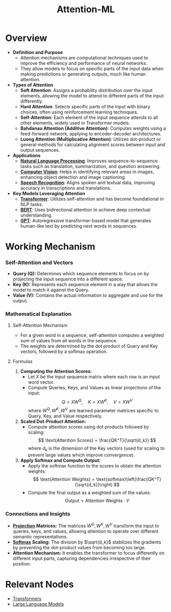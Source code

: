 :PROPERTIES:
:ID:       ea67fa6d-6bc9-44fb-98a2-63bc9f95f8ea
:END:
#+title: Attention-ML
#+filetags: :ml:ai:

* Overview
- *Definition and Purpose*
  - Attention mechanisms are computational techniques used to improve the efficiency and performance of neural networks.
  - They allow models to focus on specific parts of the input data when making predictions or generating outputs, much like human attention.

- *Types of Attention*
  - *Soft Attention*: Assigns a probability distribution over the input elements, allowing the model to attend to different parts of the input differently.
  - *Hard Attention*: Selects specific parts of the input with binary choices, often using reinforcement learning techniques.
  - *Self-Attention*: Each element of the input sequence attends to all other elements, widely used in Transformer models.
  - *Bahdanau Attention (Additive Attention)*: Computes weights using a feed-forward network, applying to encoder-decoder architectures.
  - *Luong Attention (Multiplicative Attention)*: Utilizes dot-product or general methods for calculating alignment scores between input and output sequences.

- *Applications*
  - *[[id:20230713T150554.400026][Natural Language Processing]]*: Improves sequence-to-sequence tasks such as translation, summarization, and question answering.
  - *[[id:2e6d0401-1bce-4aa8-8b5b-9a0f5557f15b][Computer Vision]]*: Helps in identifying relevant areas in images, enhancing object detection and image captioning.
  - *[[id:89a9f1ff-2d93-4bcd-bb3d-7ba7fa3e9b11][Speech Recognition]]*: Aligns spoken and textual data, improving accuracy in transcriptions and translations.

- *Key Models Leveraging Attention*
  - *[[id:4f9006cf-6e6f-4019-bb8d-e7d5d85e191e][Transformer]]*: Utilizes self-attention and has become foundational in NLP tasks.
  - *[[id:a522a94f-23f0-4ecf-b9f9-1469f41a9bf0][BERT]]*: Uses bidirectional attention to achieve deep contextual understanding.
  - *[[id:214ec3f0-8aa3-426c-82fa-57886b5c0f39][GPT]]*: Autoregressive transformer-based model that generates human-like text by predicting next words in sequences.

* Working Mechanism
*** Self-Attention and Vectors
- *Query (Q):* Determines which sequence elements to focus on by projecting the input sequence into a different space.
- *Key (K):* Represents each sequence element in a way that allows the model to match it against the Query.
- *Value (V):* Contains the actual information to aggregate and use for the output.

*** Mathematical Explanation

**** Self-Attention Mechanism
- For a given word in a sequence, self-attention computes a weighted sum of values from all words in the sequence.
- The weights are determined by the dot product of Query and Key vectors, followed by a softmax operation.

**** Formulas

1. *Computing the Attention Scores:*
    - Let \( X \) be the input sequence matrix where each row is an input word vector.
    - Compute Queries, Keys, and Values as linear projections of the input:
      \[
      Q = XW^Q, \quad K = XW^K, \quad V = XW^V
      \]
      where \( W^Q, W^K, W^V \) are learned parameter matrices specific to Query, Key, and Value respectively.

2. *Scaled Dot-Product Attention:*
   - Compute attention scores using dot products followed by scaling:
     \[
     \text{Attention Scores} = \frac{QK^T}{\sqrt{d_k}}
     \]
     where \( d_k \) is the dimension of the Key vectors (used for scaling to prevent large values which improve convergence).

3. *Apply Softmax and Compute Output:*
   - Apply the softmax function to the scores to obtain the attention weights:
     \[
     \text{Attention Weights} = \text{softmax}\left(\frac{QK^T}{\sqrt{d_k}}\right)
     \]
   - Compute the final output as a weighted sum of the values:
     \[
     \text{Output} = \text{Attention Weights} \cdot V
     \]

*** Connections and Insights

- *[[id:830928ea-680e-4fee-9466-6f2ac7840ef8][Projection]] Matrices:* The matrices \( W^Q, W^K, W^V \) transform the input to queries, keys, and values, allowing attention to operate over different semantic representations.
- *[[id:799650ff-fea0-45b0-aabf-3f4d80540439][Softmax]] Scaling:* The division by \(\sqrt{d_k}\) stabilizes the gradients by preventing the dot-product values from becoming too large.
- *Attention Mechanism:* It enables the transformer to focus differently on different input parts, capturing dependencies irrespective of their position.

* Relevant Nodes
 - [[id:4f9006cf-6e6f-4019-bb8d-e7d5d85e191e][Transformers]]
 - [[id:affff439-329d-4962-bf5f-def85d75042e][Large Language Models]]
